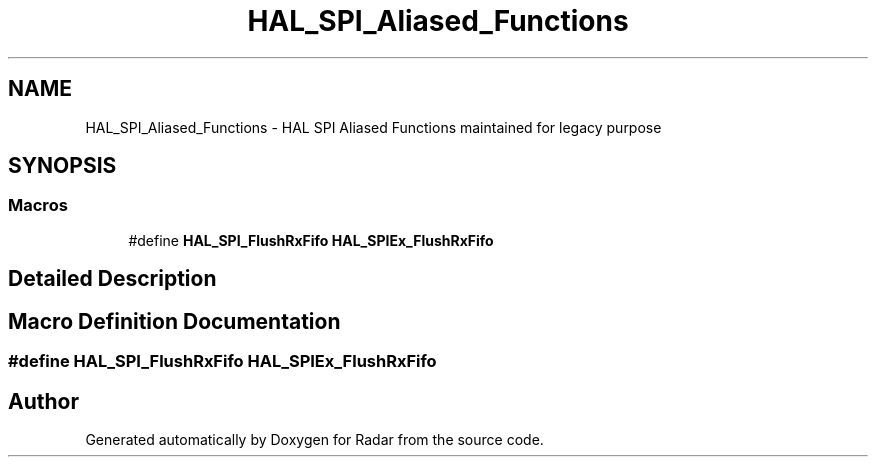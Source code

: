 .TH "HAL_SPI_Aliased_Functions" 3 "Version 1.0.0" "Radar" \" -*- nroff -*-
.ad l
.nh
.SH NAME
HAL_SPI_Aliased_Functions \- HAL SPI Aliased Functions maintained for legacy purpose
.SH SYNOPSIS
.br
.PP
.SS "Macros"

.in +1c
.ti -1c
.RI "#define \fBHAL_SPI_FlushRxFifo\fP   \fBHAL_SPIEx_FlushRxFifo\fP"
.br
.in -1c
.SH "Detailed Description"
.PP 

.SH "Macro Definition Documentation"
.PP 
.SS "#define HAL_SPI_FlushRxFifo   \fBHAL_SPIEx_FlushRxFifo\fP"

.SH "Author"
.PP 
Generated automatically by Doxygen for Radar from the source code\&.
